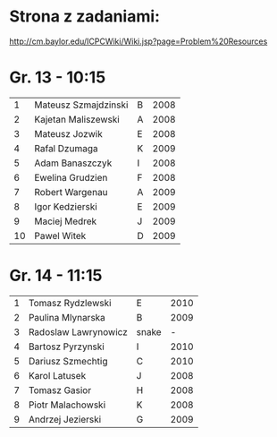 * Strona z zadaniami:
http://cm.baylor.edu/ICPCWiki/Wiki.jsp?page=Problem%20Resources

* Gr. 13 - 10:15
  |  1 | Mateusz Szmajdzinski | B | 2008 |
  |  2 | Kajetan Maliszewski  | A | 2008 |
  |  3 | Mateusz Jozwik       | E | 2008 |
  |  4 | Rafal Dzumaga        | K | 2009 |
  |  5 | Adam Banaszczyk      | I | 2008 |
  |  6 | Ewelina Grudzien     | F | 2008 |
  |  7 | Robert Wargenau      | A | 2009 |
  |  8 | Igor Kedzierski      | E | 2009 |
  |  9 | Maciej Medrek        | J | 2009 |
  | 10 | Pawel Witek          | D | 2009 |

  
* Gr. 14 - 11:15
  | 1 | Tomasz Rydzlewski    | E     | 2010 |
  | 2 | Paulina Mlynarska    | B     | 2009 |
  | 3 | Radoslaw Lawrynowicz | snake |    - |
  | 4 | Bartosz Pyrzynski    | I     | 2010 |
  | 5 | Dariusz Szmechtig    | C     | 2010 |
  | 6 | Karol Latusek        | J     | 2008 |
  | 7 | Tomasz Gasior        | H     | 2008 |
  | 8 | Piotr Malachowski    | K     | 2008 |
  | 9 | Andrzej Jezierski    | G     | 2009 |

